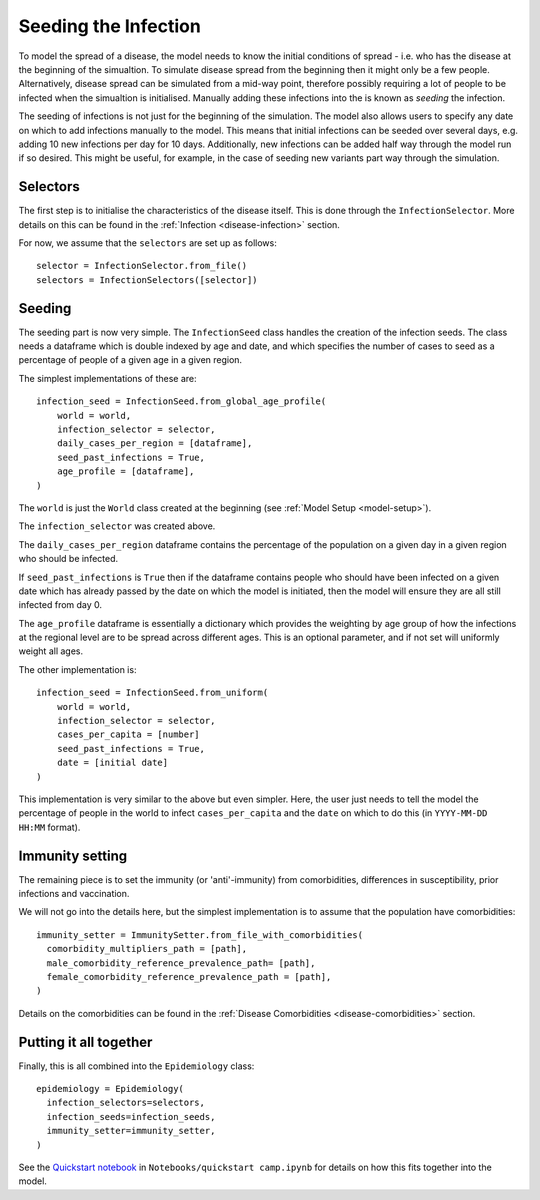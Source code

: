 .. _infection-seeding:

Seeding the Infection
=====================

To model the spread of a disease, the model needs to know the initial
conditions of spread - i.e. who has the disease at the beginning of
the simualtion. To simulate disease spread from the beginning then it
might only be a few people. Alternatively, disease spread can be
simulated from a mid-way point, therefore possibly requiring a lot of
people to be infected when the simualtion is initialised. Manually
adding these infections into the is known as `seeding` the infection.

The seeding of infections is not just for the beginning of the
simulation. The model also allows users to specify any date on which
to add infections manually to the model. This means that initial
infections can be seeded over several days, e.g. adding 10 new
infections per day for 10 days. Additionally, new infections can be
added half way through the model run if so desired. This might be
useful, for example, in the case of seeding new variants part way
through the simulation.



Selectors
---------

The first step is to initialise the characteristics of the disease
itself. This is done through the ``InfectionSelector``. More details
on this can be found in the :ref:`Infection <disease-infection>`
section.

For now, we assume that the ``selectors`` are set up as follows::

  selector = InfectionSelector.from_file()
  selectors = InfectionSelectors([selector])

Seeding
-------

The seeding part is now very simple. The ``InfectionSeed`` class
handles the creation of the infection seeds. The class needs a
dataframe which is double indexed by age and date, and which specifies
the number of cases to seed as a percentage of people of a given age
in a given region.

The simplest implementations of these are::

  infection_seed = InfectionSeed.from_global_age_profile(
      world = world,
      infection_selector = selector,
      daily_cases_per_region = [dataframe],
      seed_past_infections = True,
      age_profile = [dataframe],
  )

The ``world`` is just the ``World`` class created at the beginning
(see :ref:`Model Setup <model-setup>`).

The ``infection_selector`` was created above.

The ``daily_cases_per_region`` dataframe contains the percentage of
the population on a given day in a given region who should be
infected.

If ``seed_past_infections`` is ``True`` then if the dataframe contains
people who should have been infected on a given date which has already
passed by the date on which the model is initiated, then the model
will ensure they are all still infected from day 0.

The ``age_profile`` dataframe is essentially a dictionary which
provides the weighting by age group of how the infections at the
regional level are to be spread across different ages. This is an
optional parameter, and if not set will uniformly weight all ages.

The other implementation is::

  infection_seed = InfectionSeed.from_uniform(
      world = world,
      infection_selector = selector,
      cases_per_capita = [number]
      seed_past_infections = True,
      date = [initial date]
  )

This implementation is very similar to the above but even
simpler. Here, the user just needs to tell the model the percentage of
people in the world to infect ``cases_per_capita`` and the ``date`` on
which to do this (in ``YYYY-MM-DD HH:MM`` format).

Immunity setting
----------------

The remaining piece is to set the immunity (or 'anti'-immunity) from
comorbidities, differences in susceptibility, prior infections and
vaccination.

We will not go into the details here, but the simplest implementation
is to assume that the population have comorbidities::

  immunity_setter = ImmunitySetter.from_file_with_comorbidities(
    comorbidity_multipliers_path = [path],
    male_comorbidity_reference_prevalence_path= [path],
    female_comorbidity_reference_prevalence_path = [path],   
  )

Details on the comorbidities can be found in the :ref:`Disease
Comorbidities <disease-comorbidities>` section.

Putting it all together
-----------------------

Finally, this is all combined into the ``Epidemiology`` class::

  epidemiology = Epidemiology(
    infection_selectors=selectors,
    infection_seeds=infection_seeds,
    immunity_setter=immunity_setter,
  )

See the `Quickstart notebook
<https://github.com/UNGlobalPulse/UNGP-settlement-modelling/blob/master/Notebooks/quickstart%20camp.ipynb>`_
in ``Notebooks/quickstart camp.ipynb`` for details on how this fits together into the model.






